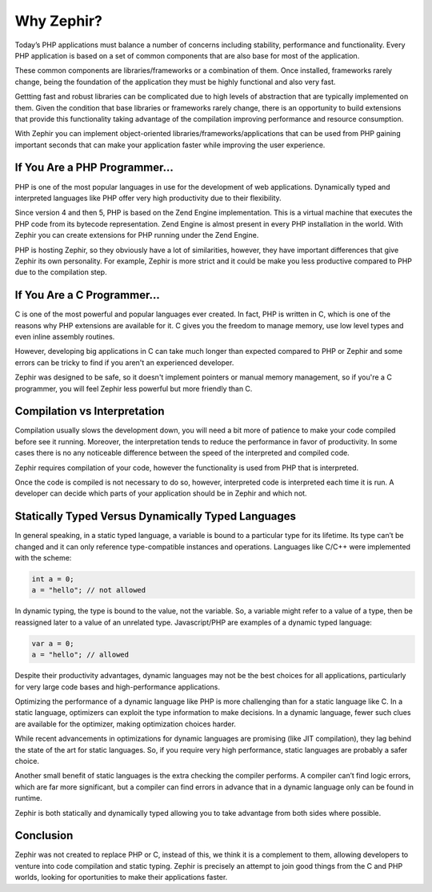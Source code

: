 Why Zephir?
===========
Today’s PHP applications must balance a number of concerns including stability, performance and functionality.
Every PHP application is based on a set of common components that are also base for most of the application.

These common components are libraries/frameworks or a combination of them. Once installed, frameworks rarely
change, being the foundation of the application they must be highly functional and also very fast.

Gettting fast and robust libraries can be complicated due to high levels of abstraction that are
typically implemented on them. Given the condition that base libraries or frameworks rarely change,
there is an opportunity to build extensions that provide this functionality taking advantage of the
compilation improving performance and resource consumption.

With Zephir you can implement object-oriented libraries/frameworks/applications that can be used from
PHP gaining important seconds that can make your application faster while improving the user experience.

If You Are a PHP Programmer...
------------------------------
PHP is one of the most popular languages in use for the development of web applications.
Dynamically typed and interpreted languages like PHP offer very high productivity due to their flexibility.

Since version 4 and then 5, PHP is based on the Zend Engine implementation. This is a virtual machine
that executes the PHP code from its bytecode representation. Zend Engine is almost present in every
PHP installation in the world. With Zephir you can create extensions for PHP running under the
Zend Engine.

PHP is hosting Zephir, so they obviously have a lot of similarities, however, they have
important differences that give Zephir its own personality. For example, Zephir is more strict
and it could be make you less productive compared to PHP due to the compilation step.

If You Are a C Programmer...
----------------------------
C is one of the most powerful and popular languages ever created. In fact, PHP is written in C,
which is one of the reasons why PHP extensions are available for it. C gives you the freedom to
manage memory, use low level types and even inline assembly routines.

However, developing big applications in C can take much longer than expected compared to PHP or Zephir
and some errors can be tricky to find if you aren't an experienced developer.

Zephir was designed to be safe, so it doesn't implement pointers or manual memory management, so
if you're a C programmer, you will feel Zephir less powerful but more friendly than C.

Compilation vs Interpretation
-----------------------------
Compilation usually slows the development down, you will need a bit more of patience to make your
code compiled before see it running. Moreover, the interpretation tends to reduce the performance
in favor of productivity. In some cases there is no any noticeable difference between the speed of the
interpreted and compiled code.

Zephir requires compilation of your code, however the functionality is used from PHP that is interpreted.

Once the code is compiled is not necessary to do so, however, interpreted code is interpreted
each time it is run. A developer can decide which parts of your application should be in Zephir and which not.

Statically Typed Versus Dynamically Typed Languages
---------------------------------------------------
In general speaking, in a static typed language, a variable is bound to a particular type for its lifetime.
Its type can’t be changed and it can only reference type-compatible instances and operations.
Languages like C/C++ were implemented with the scheme:

.. code-block:: c

	int a = 0;
	a = "hello"; // not allowed

In dynamic typing, the type is bound to the value, not the variable. So, a variable might refer
to a value of a type, then be reassigned later to a value of an unrelated type. Javascript/PHP are examples of
a dynamic typed language:

.. code-block:: javascript

	var a = 0;
	a = "hello"; // allowed

Despite their productivity advantages, dynamic languages may not be the best choices for all applications,
particularly for very large code bases and high-performance applications.

Optimizing the performance of a dynamic language like PHP is more challenging than for a static language like C.
In a static language, optimizers can exploit the type information to make decisions. In a dynamic language,
fewer such clues are available for the optimizer, making optimization choices harder.

While recent advancements in optimizations for dynamic languages are promising (like JIT compilation),
they lag behind the state of the art for static languages. So, if you require very high performance,
static languages are probably a safer choice.

Another small benefit of static languages is the extra checking the compiler performs.
A compiler can’t find logic errors, which are far more significant,
but a compiler can find errors in advance that in a dynamic language only can be
found in runtime.

Zephir is both statically and dynamically typed allowing you to take advantage from both sides where
possible.

Conclusion
----------
Zephir was not created to replace PHP or C, instead of this, we think it is a complement to them,
allowing developers to venture into code compilation and static typing.
Zephir is precisely an attempt to join good things from the C and PHP worlds, looking for oportunities
to make their applications faster.

